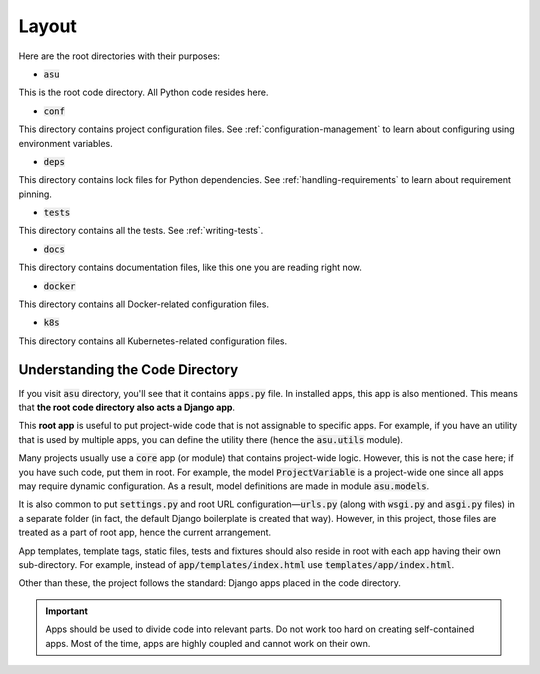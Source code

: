Layout
======

Here are the root directories with their purposes:

* :code:`asu`

This is the root code directory. All Python code resides here.

* :code:`conf`

This directory contains project configuration files. See
:ref:`configuration-management` to learn about configuring using
environment variables.

* :code:`deps`

This directory contains lock files for Python dependencies. See
:ref:`handling-requirements` to learn about requirement pinning.

* :code:`tests`

This directory contains all the tests. See :ref:`writing-tests`.

* :code:`docs`

This directory contains documentation files, like this one you are reading
right now.

* :code:`docker`

This directory contains all Docker-related configuration files.


* :code:`k8s`

This directory contains all Kubernetes-related configuration files.

Understanding the Code Directory
--------------------------------

If you visit :code:`asu` directory, you'll see that it contains :code:`apps.py`
file. In installed apps, this app is also mentioned. This means that **the root
code directory also acts a Django app**.

This **root app** is useful to put project-wide code that is not assignable to
specific apps. For example, if you have an utility that is used by multiple
apps, you can define the utility there (hence the :code:`asu.utils` module).

Many projects usually use a :code:`core` app (or module) that contains
project-wide logic. However, this is not the case here; if you have such code,
put them in root. For example, the model :code:`ProjectVariable` is a
project-wide one since all apps may require dynamic configuration. As a result,
model definitions are made in module :code:`asu.models`.

It is also common to put :code:`settings.py` and root URL configuration—:code:`urls.py`
(along with :code:`wsgi.py` and :code:`asgi.py` files) in a separate folder
(in fact, the default Django boilerplate is created that way). However, in this
project, those files are treated as a part of root app, hence the current
arrangement.

App templates, template tags, static files, tests and fixtures should also
reside in root with each app having their own sub-directory. For example,
instead of :code:`app/templates/index.html` use :code:`templates/app/index.html`.

Other than these, the project follows the standard: Django apps placed in the
code directory.

.. important::

    Apps should be used to divide code into relevant parts. Do not work too hard
    on creating self-contained apps. Most of the time, apps are highly coupled
    and cannot work on their own.
